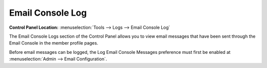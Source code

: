 Email Console Log
=================

.. rst-class:: cp-path

**Control Panel Location:** :menuselection:`Tools --> Logs --> Email Console Log`

The Email Console Logs section of the Control Panel allows you to view
email messages that have been sent through the Email Console in the
member profile pages.

Before email messages can be logged, the Log Email Console Messages
preference must first be enabled at :menuselection:`Admin --> Email Configuration`.
